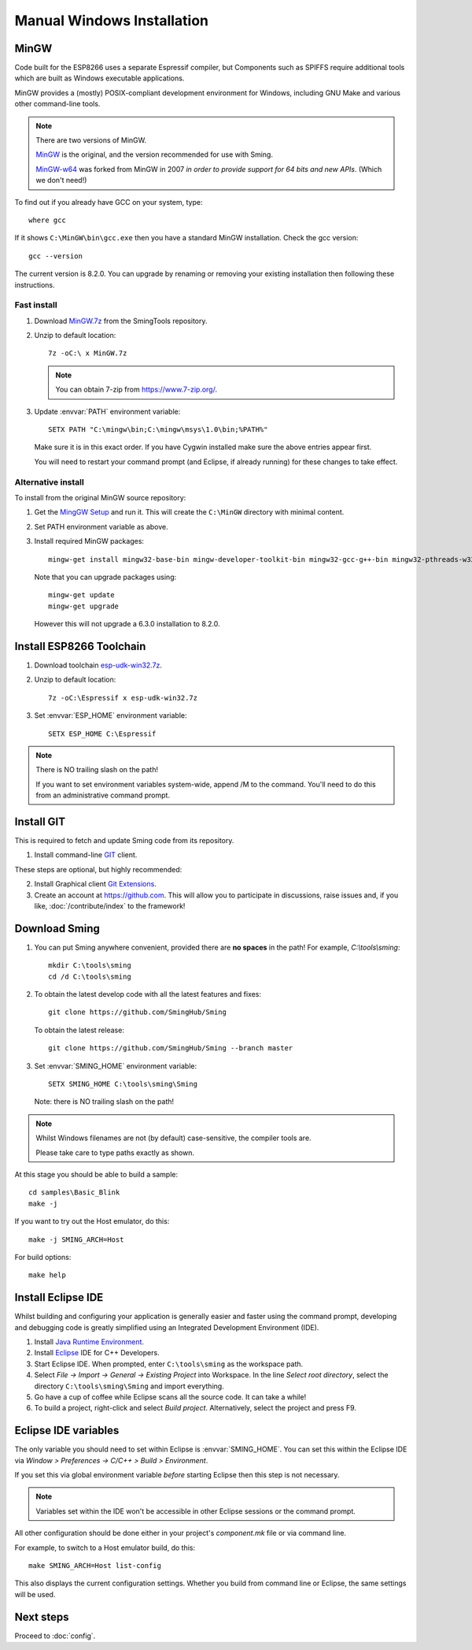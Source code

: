 Manual Windows Installation
===========================

.. highlight:: batch

MinGW
-----

Code built for the ESP8266 uses a separate Espressif compiler, but Components such as SPIFFS
require additional tools which are built as Windows executable applications.

MinGW provides a (mostly) POSIX-compliant development environment for Windows, including GNU Make and
various other command-line tools.

.. note::

   There are two versions of MinGW.

   `MinGW <http://mingw.org/>`__ is the original, and the version recommended for use with Sming.

   `MinGW-w64 <http://mingw-w64.org/>`__ was forked from MinGW in 2007 *in order to provide support
   for 64 bits and new APIs*. (Which we don't need!)


To find out if you already have GCC on your system, type::

   where gcc

If it shows ``C:\MinGW\bin\gcc.exe`` then you have a standard MinGW installation. Check the gcc version::

   gcc --version

The current version is 8.2.0. You can upgrade by renaming or removing your existing installation then
following these instructions.

Fast install
~~~~~~~~~~~~

1. Download `MinGW.7z <https://github.com/SmingHub/SmingTools/releases/download/1.0/MinGW.7z>`__ from the SmingTools repository.

2. Unzip to default location::

      7z -oC:\ x MinGW.7z

   .. note::
   
      You can obtain 7-zip from https://www.7-zip.org/.

3. Update :envvar:`PATH` environment variable::

      SETX PATH "C:\mingw\bin;C:\mingw\msys\1.0\bin;%PATH%"

   Make sure it is in this exact order. If you have Cygwin installed make sure the above entries appear first.

   You will need to restart your command prompt (and Eclipse, if already running) for these changes to take effect.
   

Alternative install
~~~~~~~~~~~~~~~~~~~

To install from the original MinGW source repository:

1. Get the `MingGW Setup <https://osdn.net/projects/mingw/downloads/68260/mingw-get-setup.exe>`__ and run it.
   This will create the ``C:\MinGW`` directory with minimal content.

2. Set PATH environment variable as above.

3. Install required MinGW packages::

      mingw-get install mingw32-base-bin mingw-developer-toolkit-bin mingw32-gcc-g++-bin mingw32-pthreads-w32-dev mingw32-libmingwex

   Note that you can upgrade packages using::
   
      mingw-get update
      mingw-get upgrade

   However this will not upgrade a 6.3.0 installation to 8.2.0.


Install ESP8266 Toolchain
-------------------------

1. Download toolchain `esp-udk-win32.7z <https://github.com/SmingHub/SmingTools/releases/download/1.0/esp-udk-win32.7z>`__.

2. Unzip to default location::

      7z -oC:\Espressif x esp-udk-win32.7z

3. Set :envvar:`ESP_HOME` environment variable::

      SETX ESP_HOME C:\Espressif

.. note::
   There is NO trailing slash on the path!
   
   If you want to set environment variables system-wide, append /M to the command.
   You'll need to do this from an administrative command prompt.


Install GIT
-----------

This is required to fetch and update Sming code from its repository.

1. Install command-line `GIT <https://git-scm.com/downloads>`__ client.

These steps are optional, but highly recommended:

2. Install Graphical client `Git Extensions <https://gitextensions.github.io/>`__.
3. Create an account at https://github.com. This will allow you to participate in discussions, raise issues
   and, if you like, :doc:`/contribute/index` to the framework!


Download Sming
--------------

1. You can put Sming anywhere convenient, provided there are **no spaces** in the path!
   For example, *C:\\tools\\sming*::

      mkdir C:\tools\sming
      cd /d C:\tools\sming

2. To obtain the latest develop code with all the latest features and fixes::

      git clone https://github.com/SmingHub/Sming

   To obtain the latest release::

      git clone https://github.com/SmingHub/Sming --branch master

3. Set :envvar:`SMING_HOME` environment variable::

      SETX SMING_HOME C:\tools\sming\Sming

   Note: there is NO trailing slash on the path!
   
.. note::
   Whilst Windows filenames are not (by default) case-sensitive, the compiler tools are.
   
   Please take care to type paths exactly as shown.

At this stage you should be able to build a sample::

   cd samples\Basic_Blink
   make -j

If you want to try out the Host emulator, do this::

   make -j SMING_ARCH=Host

For build options::

   make help


Install Eclipse IDE
-------------------

Whilst building and configuring your application is generally easier and faster using the command prompt,
developing and debugging code is greatly simplified using an Integrated Development Environment (IDE).

1. Install `Java Runtime Environment <https://www.oracle.com/technetwork/java/javase/downloads/>`__.
2. Install `Eclipse <http://eclipse.org/downloads/packages/>`__ IDE for C++ Developers.
3. Start Eclipse IDE. When prompted, enter ``C:\tools\sming`` as the workspace path.
4. Select *File -> Import -> General -> Existing Project* into Workspace.
   In the line *Select root directory*, select the directory ``C:\tools\sming\Sming`` and import everything.
5. Go have a cup of coffee while Eclipse scans all the source code. It can take a while!
6. To build a project, right-click and select *Build project*. Alternatively, select the project and press F9.


Eclipse IDE variables
---------------------

The only variable you should need to set within Eclipse is :envvar:`SMING_HOME`.
You can set this within the Eclipse IDE via *Window > Preferences -> C/C++ > Build > Environment*.

If you set this via global environment variable *before* starting Eclipse then this step is not necessary.

.. note::
   Variables set within the IDE won't be accessible in other Eclipse sessions or the command prompt.

All other configuration should be done either in your project's *component.mk* file or via command line.

For example, to switch to a Host emulator build, do this::

   make SMING_ARCH=Host list-config

This also displays the current configuration settings. Whether you build from command line or Eclipse,
the same settings will be used.


Next steps
----------

Proceed to :doc:`config`.
